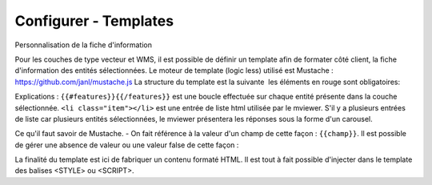 .. Authors : 
.. mviewer team

.. _configtpl:

Configurer - Templates
=========================


Personnalisation de la fiche d'information

Pour les couches de type vecteur et WMS, il est possible de définir un template afin de formater côté client, la fiche d'information des entités sélectionnées.
Le moteur de template (logic less) utilisé est Mustache : https://github.com/janl/mustache.js
La structure du template est la suivante  les éléments en rouge sont obligatoires:

.. code-block:: xml
       :emphasize-lines: 1,7
       :linenos:
       
       
        {{#features}}
            <li class="item">
                Exemple de formatage
                <b> Nom : {{name}} </b>
                Montant : {{prix}} €
            </li>	
        {{/features}}

Explications : ``{{#features}}{{/features}}`` est une boucle effectuée sur chaque entité présente dans la couche sélectionnée.
``<li class="item"></li>`` est une entrée de liste html utilisée par le mviewer. S'il y a plusieurs entrées de liste car plusieurs entités sélectionnées, le mviewer présentera les réponses sous la forme d'un carousel.

Ce qu'il faut savoir de Mustache. 
- On fait référence à la valeur d'un champ de cette façon : ``{{champ}}``.
Il est possible de gérer une absence de valeur ou une valeur false de cette façon : 

.. code-block:: xml
       :linenos:
       
        {{#champ2}}
            Ce texte s'affiche si champ2 contient une valeur ou est différent de false.
        {{/champ2}}

La finalité du template est ici de fabriquer un contenu formaté HTML. Il est tout à fait possible d'injecter dans le template des balises <STYLE> ou <SCRIPT>.